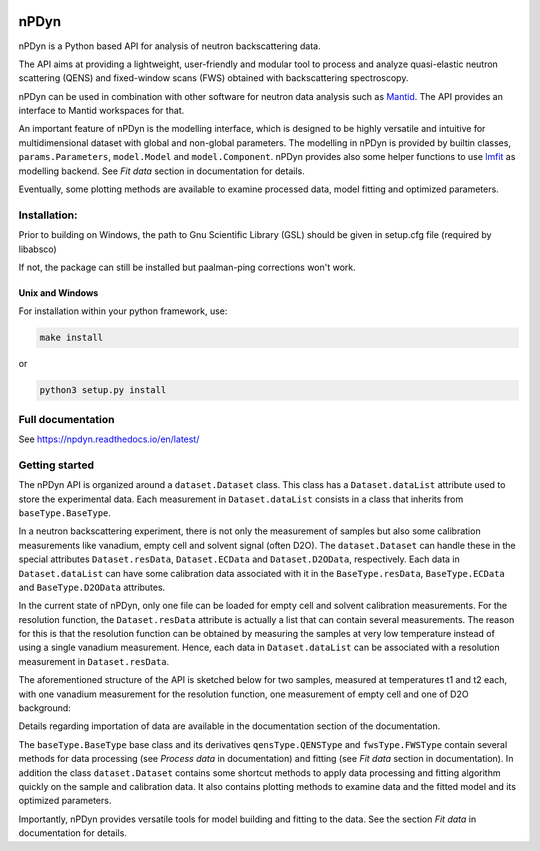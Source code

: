 .. image:: https://readthedocs.org/projects/npdyn/badge/?version=latest
    :target: https://npdyn.readthedocs.io/en/latest/?badge=latest
    :alt: Documentation Status

.. image:: https://circleci.com/gh/kpounot/nPDyn.svg?style=svg
    :target: https://circleci.com/gh/kpounot/nPDyn

.. image:: https://codecov.io/gh/kpounot/nPDyn/branch/master/graph/badge.svg
  :target: https://codecov.io/gh/kpounot/nPDyn



nPDyn
=====
nPDyn is a Python based API for analysis of neutron backscattering data.

The API aims at providing a lightweight, user-friendly and modular tool
to process and analyze quasi-elastic neutron scattering (QENS) and
fixed-window scans (FWS) obtained with backscattering spectroscopy.

nPDyn can be used in combination with other software for neutron data analysis
such as `Mantid <https://www.mantidproject.org>`_. The API provides an interface
to Mantid workspaces for that.

An important feature of nPDyn is the modelling interface, which is designed
to be highly versatile and intuitive for multidimensional dataset with global
and non-global parameters.
The modelling in nPDyn is provided by builtin classes,
``params.Parameters``, ``model.Model`` and
``model.Component``.
nPDyn provides also some helper functions to use
`lmfit <https://lmfit.github.io/lmfit-py/>`_ as modelling backend.
See *Fit data* section in documentation for details.

Eventually, some plotting methods are available to examine processed data,
model fitting and optimized parameters.


Installation:
-------------
Prior to building on Windows, the path to Gnu Scientific Library (GSL) should
be given in setup.cfg file (required by libabsco)

If not, the package can still be installed but paalman-ping corrections won't
work.


Unix and Windows
^^^^^^^^^^^^^^^^
For installation within your python framework, use:

.. code:: bash

    make install

or

.. code:: bash

    python3 setup.py install


Full documentation
------------------
See https://npdyn.readthedocs.io/en/latest/


Getting started
---------------
The nPDyn API is organized around a ``dataset.Dataset`` class.
This class has a ``Dataset.dataList`` attribute used to store the experimental
data. Each measurement in ``Dataset.dataList`` consists in a class that
inherits from ``baseType.BaseType``.

In a neutron backscattering experiment, there is not only the measurement of
samples but also some calibration measurements like vanadium, empty cell
and solvent signal (often D2O).
The ``dataset.Dataset`` can handle these in the special attributes
``Dataset.resData``, ``Dataset.ECData`` and ``Dataset.D2OData``, respectively.
Each data in ``Dataset.dataList`` can have some calibration data associated
with it in the ``BaseType.resData``, ``BaseType.ECData``
and ``BaseType.D2OData`` attributes.

In the current state of nPDyn, only one file can be loaded for empty cell
and solvent calibration measurements. For the resolution function, the
``Dataset.resData`` attribute is actually a list that can contain
several measurements. The reason for this is that the resolution
function can be obtained by measuring the samples at very low temperature
instead of using a single vanadium measurement. Hence, each data in
``Dataset.dataList`` can be associated with a resolution measurement
in ``Dataset.resData``.

The aforementioned structure of the API is sketched below for two samples,
measured at temperatures t1 and t2 each,
with one vanadium measurement for the resolution function, one measurement
of empty cell and one of  D2O background:

.. image:: docs/fig/sketch_structure_02.png
    :width: 600

Details regarding importation of data are available in the documentation
section of the documentation.

The ``baseType.BaseType`` base class and its derivatives
``qensType.QENSType`` and ``fwsType.FWSType`` contain
several methods for data processing (see *Process data* in documentation) and
fitting (see *Fit data* section in documentation).
In addition the class ``dataset.Dataset`` contains some shortcut
methods to apply data processing and fitting algorithm quickly on the
sample and calibration data. It also contains plotting methods to examine
data and the fitted model and its optimized parameters.

Importantly, nPDyn provides versatile tools for model building and fitting
to the data. See the section *Fit data* in documentation for details.
